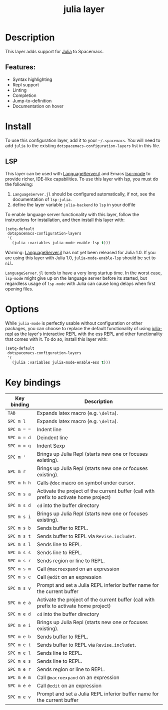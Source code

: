 #+TITLE: julia layer

#+TAGS: general|layer|multi-paradigm|programming

[[file:img/julia.png]]

* Table of Contents                     :TOC_5_gh:noexport:
- [[#description][Description]]
  - [[#features][Features:]]
- [[#install][Install]]
  - [[#lsp][LSP]]
- [[#options][Options]]
- [[#key-bindings][Key bindings]]

* Description
This layer adds support for [[https://julialang.org][Julia]] to Spacemacs.

** Features:
- Syntax highlighting
- Repl support
- Linting
- Completion
- Jump-to-definition
- Documentation on hover

* Install
To use this configuration layer, add it to your =~/.spacemacs=. You will need to
add =julia= to the existing =dotspacemacs-configuration-layers= list in this
file.

** LSP
This layer can be used with [[https://github.com/JuliaEditorSupport/LanguageServer.jl][LanguageServer.jl]] and Emacs [[https://github.com/emacs-lsp/lsp-mode][lsp-mode]] to provide
richer, IDE-like capabilities. To use this layer with lsp, you must do the
following:
1. =LanguageServer.jl= should be configured automatically, if not, see the
   documentation of =lsp-julia=.
2. define the layer variable =julia-backend= to =lsp= in your dotfile

To enable language server functionality with this layer, follow the instructions
for installation, and then install this layer with:

#+BEGIN_SRC emacs-lisp
  (setq-default
   dotspacemacs-configuration-layers
   '(
     (julia :variables julia-mode-enable-lsp t)))
#+END_SRC

Warning: [[https://github.com/JuliaEditorSupport/LanguageServer.jl][LanguageServer.jl]] has not yet been released for Julia 1.0. If you are
using this layer with Julia 1.0, =julia-mode-enable-lsp= should be set to =nil=.

=LanguageServer.jl= tends to have a very long startup time. In the worst case,
=lsp-mode= might give up on the language server before its started, but
regardless usage of =lsp-mode= with Julia can cause long delays when first
opening files. 

* Options
While =julia-mode= is perfectly usable without configuration or other packages,
you can choose to replace the default functionality of using [[https://github.com/tpapp/julia-repl/][julia-repl]] as the
layer's interactive REPL with the ess REPL and other functionality that comes
with it. To do so, install this layer with:

#+BEGIN_SRC emacs-lisp
  (setq-default
   dotspacemacs-configuration-layers
   '(
     (julia :variables julia-mode-enable-ess t)))
#+END_SRC

* Key bindings

| Key binding | Description                                                                            |
|-------------+----------------------------------------------------------------------------------------|
| ~TAB~       | Expands latex macro (e.g. =\delta=).                                                   |
| ~SPC m l~   | Expands latex macro (e.g. =\delta=).                                                   |
|-------------+----------------------------------------------------------------------------------------|
| ~SPC m = =~ | Indent line                                                                            |
| ~SPC m = d~ | Deindent line                                                                          |
| ~SPC m = q~ | Indent Sexp                                                                            |
|-------------+----------------------------------------------------------------------------------------|
| ~SPC m '~   | Brings up Julia Repl (starts new one or focuses existing).                             |
| ~SPC m r~   | Brings up Julia Repl (starts new one or focuses existing).                             |
| ~SPC m h h~ | Calls ~@doc~ macro on symbol under cursor.                                             |
|-------------+----------------------------------------------------------------------------------------|
| ~SPC m s a~ | Activate the project of the current buffer (call with prefix to activate home project) |
| ~SPC m s d~ | ~cd~ into the buffer directory                                                         |
| ~SPC m s i~ | Brings up Julia Repl (starts new one or focuses existing).                             |
| ~SPC m s b~ | Sends buffer to REPL.                                                                  |
| ~SPC m s t~ | Sends buffer to REPL via ~Revise.includet~.                                            |
| ~SPC m s l~ | Sends line to REPL.                                                                    |
| ~SPC m s s~ | Sends line to REPL.                                                                    |
| ~SPC m s r~ | Sends region or line to REPL.                                                          |
| ~SPC m s m~ | Call ~@macroexpand~ on an expression                                                   |
| ~SPC m s e~ | Call ~@edit~ on an expression                                                          |
| ~SPC m s v~ | Prompt and set a Julia REPL inferior buffer name for the current buffer                |
|-------------+----------------------------------------------------------------------------------------|
| ~SPC m e a~ | Activate the project of the current buffer (call with prefix to activate home project) |
| ~SPC m e d~ | ~cd~ into the buffer directory                                                         |
| ~SPC m e i~ | Brings up Julia Repl (starts new one or focuses existing).                             |
| ~SPC m e b~ | Sends buffer to REPL.                                                                  |
| ~SPC m e t~ | Sends buffer to REPL via ~Revise.includet~.                                            |
| ~SPC m e l~ | Sends line to REPL.                                                                    |
| ~SPC m e s~ | Sends line to REPL.                                                                    |
| ~SPC m e r~ | Sends region or line to REPL.                                                          |
| ~SPC m e m~ | Call ~@macroexpand~ on an expression                                                   |
| ~SPC m e e~ | Call ~@edit~ on an expression                                                          |
| ~SPC m e v~ | Prompt and set a Julia REPL inferior buffer name for the current buffer                |
